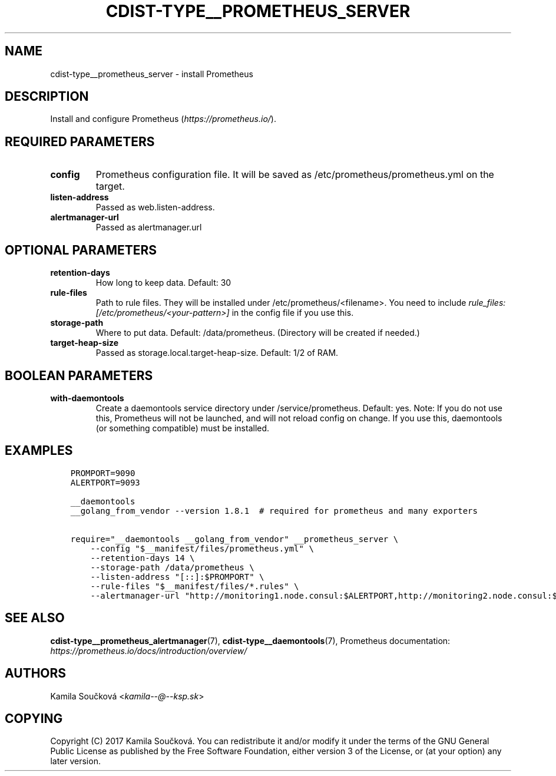 .\" Man page generated from reStructuredText.
.
.TH "CDIST-TYPE__PROMETHEUS_SERVER" "7" "Jun 13, 2017" "4.4.3" "cdist"
.
.nr rst2man-indent-level 0
.
.de1 rstReportMargin
\\$1 \\n[an-margin]
level \\n[rst2man-indent-level]
level margin: \\n[rst2man-indent\\n[rst2man-indent-level]]
-
\\n[rst2man-indent0]
\\n[rst2man-indent1]
\\n[rst2man-indent2]
..
.de1 INDENT
.\" .rstReportMargin pre:
. RS \\$1
. nr rst2man-indent\\n[rst2man-indent-level] \\n[an-margin]
. nr rst2man-indent-level +1
.\" .rstReportMargin post:
..
.de UNINDENT
. RE
.\" indent \\n[an-margin]
.\" old: \\n[rst2man-indent\\n[rst2man-indent-level]]
.nr rst2man-indent-level -1
.\" new: \\n[rst2man-indent\\n[rst2man-indent-level]]
.in \\n[rst2man-indent\\n[rst2man-indent-level]]u
..
.SH NAME
.sp
cdist\-type__prometheus_server \- install Prometheus
.SH DESCRIPTION
.sp
Install and configure Prometheus (\fI\%https://prometheus.io/\fP).
.SH REQUIRED PARAMETERS
.INDENT 0.0
.TP
.B config
Prometheus configuration file. It will be saved as /etc/prometheus/prometheus.yml on the target.
.TP
.B listen\-address
Passed as web.listen\-address.
.TP
.B alertmanager\-url
Passed as alertmanager.url
.UNINDENT
.SH OPTIONAL PARAMETERS
.INDENT 0.0
.TP
.B retention\-days
How long to keep data. Default: 30
.TP
.B rule\-files
Path to rule files. They will be installed under /etc/prometheus/<filename>. You need to include \fIrule_files: [/etc/prometheus/<your\-pattern>]\fP in the config file if you use this.
.TP
.B storage\-path
Where to put data. Default: /data/prometheus. (Directory will be created if needed.)
.TP
.B target\-heap\-size
Passed as storage.local.target\-heap\-size. Default: 1/2 of RAM.
.UNINDENT
.SH BOOLEAN PARAMETERS
.INDENT 0.0
.TP
.B with\-daemontools
Create a daemontools service directory under /service/prometheus. Default: yes.
Note: If you do not use this, Prometheus will not be launched, and will not reload config on change.
If you use this, daemontools (or something compatible) must be installed.
.UNINDENT
.SH EXAMPLES
.INDENT 0.0
.INDENT 3.5
.sp
.nf
.ft C
PROMPORT=9090
ALERTPORT=9093

__daemontools
__golang_from_vendor \-\-version 1.8.1  # required for prometheus and many exporters

require="__daemontools __golang_from_vendor" __prometheus_server \e
    \-\-config "$__manifest/files/prometheus.yml" \e
    \-\-retention\-days 14 \e
    \-\-storage\-path /data/prometheus \e
    \-\-listen\-address "[::]:$PROMPORT" \e
    \-\-rule\-files "$__manifest/files/*.rules" \e
    \-\-alertmanager\-url "http://monitoring1.node.consul:$ALERTPORT,http://monitoring2.node.consul:$ALERTPORT"
.ft P
.fi
.UNINDENT
.UNINDENT
.SH SEE ALSO
.sp
\fBcdist\-type__prometheus_alertmanager\fP(7), \fBcdist\-type__daemontools\fP(7),
Prometheus documentation: \fI\%https://prometheus.io/docs/introduction/overview/\fP
.SH AUTHORS
.sp
Kamila Součková <\fI\%kamila\-\-@\-\-ksp.sk\fP>
.SH COPYING
.sp
Copyright (C) 2017 Kamila Součková. You can redistribute it
and/or modify it under the terms of the GNU General Public License as
published by the Free Software Foundation, either version 3 of the
License, or (at your option) any later version.
.\" Generated by docutils manpage writer.
.
